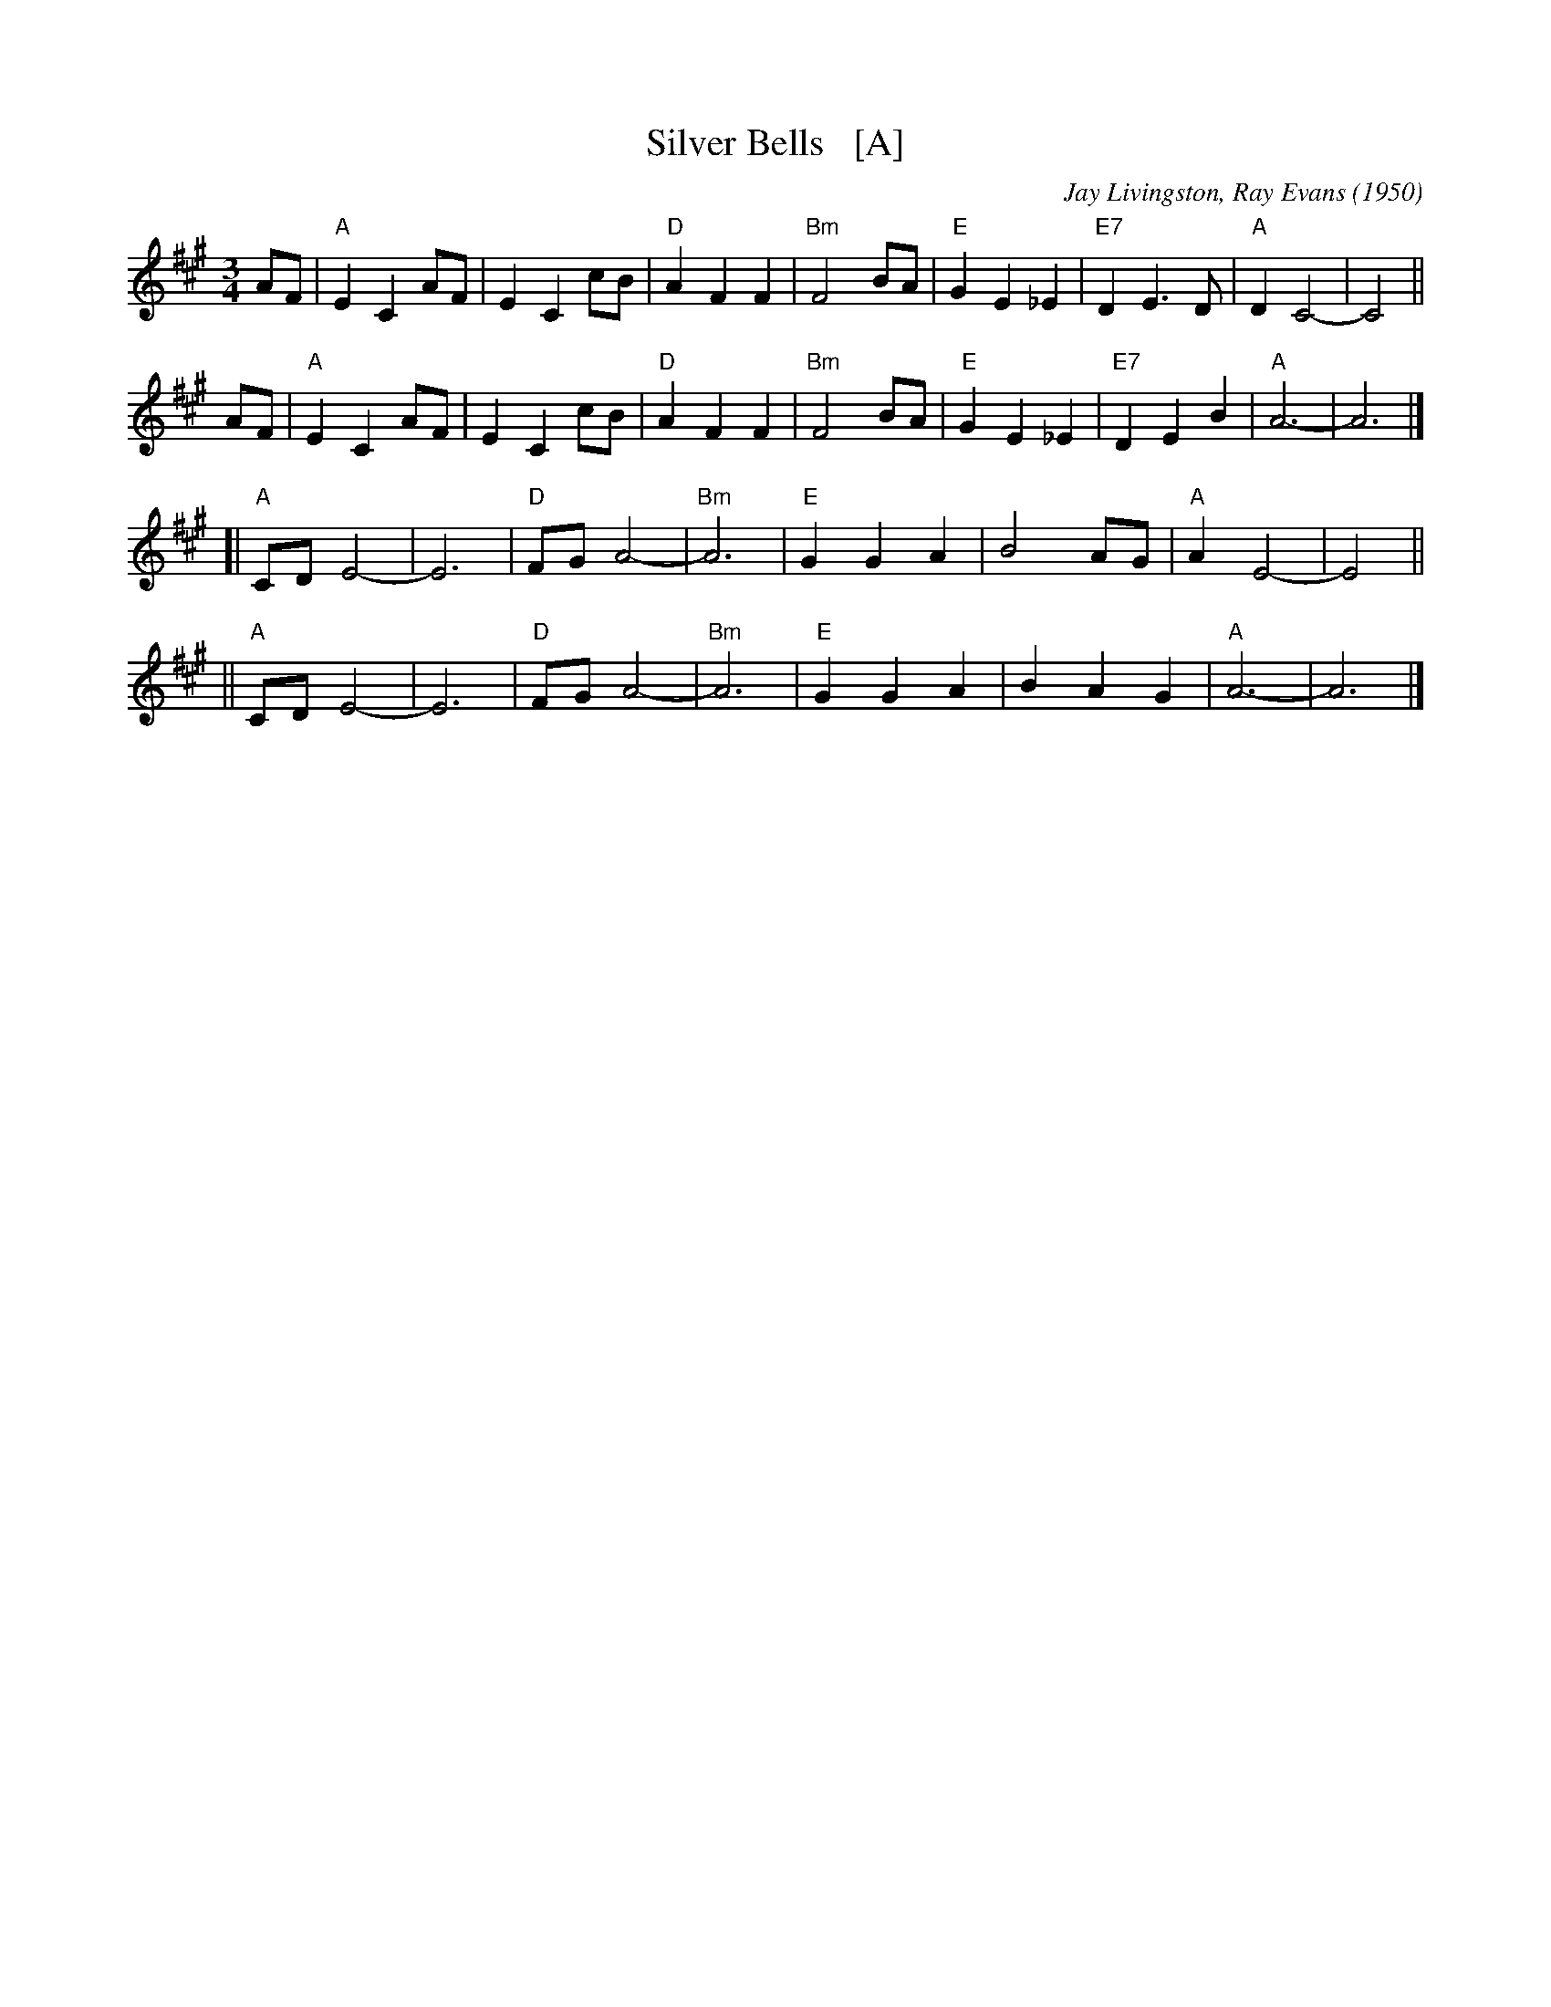 X: 1
T: Silver Bells   [A]
C: Jay Livingston, Ray Evans (1950)
R: waltz
Z: 2018 John Chambers <jc:trillian.mit.edu>
M: 3/4
L: 1/8
K: A
AF | "A"E2 C2 AF | E2 C2 cB | "D"A2 F2 F2 | "Bm"F4 BA | "E"G2 E2 _E2 | "E7"D2 E3  D | "A"D2 C4- | C4 ||
AF | "A"E2 C2 AF | E2 C2 cB | "D"A2 F2 F2 | "Bm"F4 BA | "E"G2 E2 _E2 | "E7"D2 E2 B2 | "A"A6-    | A6 |]
  [| "A"CD E4-   | E6       | "D"FG A4-   | "Bm"A6    | "E"G2 G2  A2 |     B4    AG | "A"A2 E4- | E4 ||
  || "A"CD E4-   | E6       | "D"FG A4-   | "Bm"A6    | "E"G2 G2  A2 |     B2 A2 G2 | "A"A6-    | A6 |]
